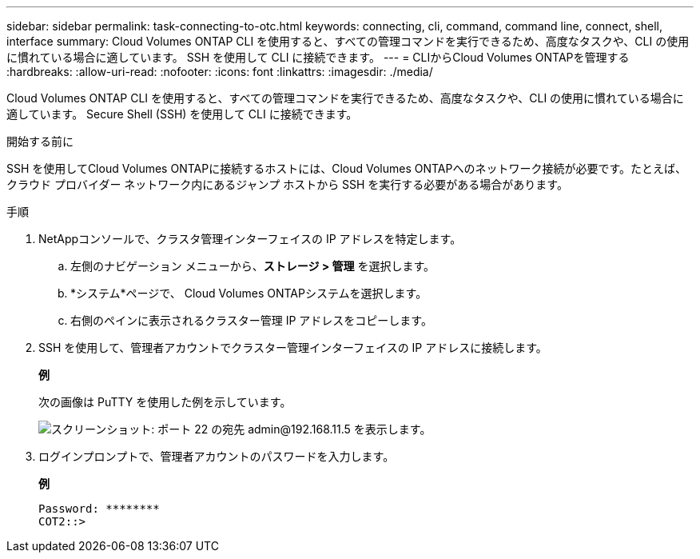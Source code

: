 ---
sidebar: sidebar 
permalink: task-connecting-to-otc.html 
keywords: connecting, cli, command, command line, connect, shell, interface 
summary: Cloud Volumes ONTAP CLI を使用すると、すべての管理コマンドを実行できるため、高度なタスクや、CLI の使用に慣れている場合に適しています。  SSH を使用して CLI に接続できます。 
---
= CLIからCloud Volumes ONTAPを管理する
:hardbreaks:
:allow-uri-read: 
:nofooter: 
:icons: font
:linkattrs: 
:imagesdir: ./media/


[role="lead"]
Cloud Volumes ONTAP CLI を使用すると、すべての管理コマンドを実行できるため、高度なタスクや、CLI の使用に慣れている場合に適しています。  Secure Shell (SSH) を使用して CLI に接続できます。

.開始する前に
SSH を使用してCloud Volumes ONTAPに接続するホストには、Cloud Volumes ONTAPへのネットワーク接続が必要です。たとえば、クラウド プロバイダー ネットワーク内にあるジャンプ ホストから SSH を実行する必要がある場合があります。

ifdef::aws[]


NOTE: 複数の AZ に展開されている場合、 Cloud Volumes ONTAP HA 構成では、クラスター管理インターフェースにフローティング IP アドレスが使用されるため、外部ルーティングは利用できません。同じルーティング ドメインに属するホストから接続する必要があります。

endif::aws[]

.手順
. NetAppコンソールで、クラスタ管理インターフェイスの IP アドレスを特定します。
+
.. 左側のナビゲーション メニューから、*ストレージ > 管理* を選択します。
.. *システム*ページで、 Cloud Volumes ONTAPシステムを選択します。
.. 右側のペインに表示されるクラスター管理 IP アドレスをコピーします。


. SSH を使用して、管理者アカウントでクラスター管理インターフェイスの IP アドレスに接続します。
+
*例*

+
次の画像は PuTTY を使用した例を示しています。

+
image:screenshot_cli2.gif["スクリーンショット: ポート 22 の宛先 admin@192.168.11.5 を表示します。"]

. ログインプロンプトで、管理者アカウントのパスワードを入力します。
+
*例*

+
....
Password: ********
COT2::>
....


